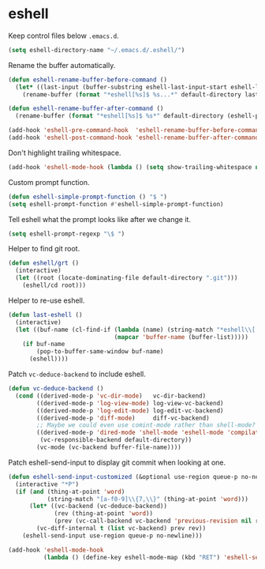 * eshell

  Keep control files below =.emacs.d=.

  #+begin_src emacs-lisp
    (setq eshell-directory-name "~/.emacs.d/.eshell/")
  #+end_src

  Rename the buffer automatically.

  #+begin_src emacs-lisp
    (defun eshell-rename-buffer-before-command ()
      (let* ((last-input (buffer-substring eshell-last-input-start eshell-last-input-end)))
        (rename-buffer (format "*eshell[%s]$ %s...*" default-directory last-input) t)))

    (defun eshell-rename-buffer-after-command ()
      (rename-buffer (format "*eshell[%s]$ %s*" default-directory (eshell-previous-input-string 0)) t))

    (add-hook 'eshell-pre-command-hook  'eshell-rename-buffer-before-command)
    (add-hook 'eshell-post-command-hook 'eshell-rename-buffer-after-command)
  #+end_src

  Don't highlight trailing whitespace.

  #+begin_src emacs-lisp
    (add-hook 'eshell-mode-hook (lambda () (setq show-trailing-whitespace nil)))
  #+end_src

  Custom prompt function.

  #+begin_src emacs-lisp
    (defun eshell-simple-prompt-function () "$ ")
    (setq eshell-prompt-function #'eshell-simple-prompt-function)
  #+end_src

  Tell eshell what the prompt looks like after we change it.

  #+begin_src emacs-lisp
    (setq eshell-prompt-regexp "\$ ")
  #+end_src

  Helper to find git root.

  #+begin_src emacs-lisp
    (defun eshell/grt ()
      (interactive)
      (let ((root (locate-dominating-file default-directory ".git")))
        (eshell/cd root)))
  #+end_src

  Helper to re-use eshell.

  #+begin_src emacs-lisp
    (defun last-eshell ()
      (interactive)
      (let ((buf-name (cl-find-if (lambda (name) (string-match "*eshell\\[.+\\]\\$ " name))
                                  (mapcar 'buffer-name (buffer-list)))))
        (if buf-name
            (pop-to-buffer-same-window buf-name)
          (eshell))))
  #+end_src

  Patch =vc-deduce-backend= to include eshell.

  #+begin_src emacs-lisp
    (defun vc-deduce-backend ()
      (cond ((derived-mode-p 'vc-dir-mode)   vc-dir-backend)
            ((derived-mode-p 'log-view-mode) log-view-vc-backend)
            ((derived-mode-p 'log-edit-mode) log-edit-vc-backend)
            ((derived-mode-p 'diff-mode)     diff-vc-backend)
            ;; Maybe we could even use comint-mode rather than shell-mode?
            ((derived-mode-p 'dired-mode 'shell-mode 'eshell-mode 'compilation-mode)
             (vc-responsible-backend default-directory))
            (vc-mode (vc-backend buffer-file-name))))
  #+end_src

  Patch eshell-send-input to display git commit when looking at one.

  #+begin_src emacs-lisp
    (defun eshell-send-input-customized (&optional use-region queue-p no-newline)
      (interactive "*P")
      (if (and (thing-at-point 'word)
               (string-match "[a-f0-9]\\{7,\\}" (thing-at-point 'word)))
          (let* ((vc-backend (vc-deduce-backend))
                 (rev (thing-at-point 'word))
                 (prev (vc-call-backend vc-backend 'previous-revision nil rev)))
            (vc-diff-internal t (list vc-backend) prev rev))
        (eshell-send-input use-region queue-p no-newline)))

    (add-hook 'eshell-mode-hook
              (lambda () (define-key eshell-mode-map (kbd "RET") 'eshell-send-input-customized)))
  #+end_src
